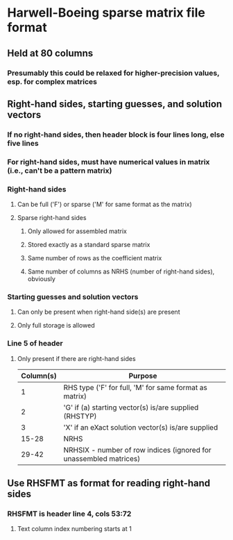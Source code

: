 * Harwell-Boeing sparse matrix file format
** Held at 80 columns
*** Presumably this could be relaxed for higher-precision values, esp. for complex matrices
** Right-hand sides, starting guesses, and solution vectors
*** If no right-hand sides, then header block is four lines long, else five lines
*** For right-hand sides, must have numerical values in matrix (i.e., can't be a pattern matrix)
*** Right-hand sides
**** Can be full ('F') or sparse ('M' for same format as the matrix)
**** Sparse right-hand sides 
***** Only allowed for assembled matrix
***** Stored exactly as a standard sparse matrix
***** Same number of rows as the coefficient matrix
***** Same number of columns as NRHS (number of right-hand sides), obviously

*** Starting guesses and solution vectors
**** Can only be present when right-hand side(s) are present
**** Only full storage is allowed
*** Line 5 of header 
**** Only present if there are right-hand sides

| Column(s) | Purpose                                                           |
|-----------+-------------------------------------------------------------------|
|         1 | RHS type ('F' for full, 'M' for same format as matrix)            |
|         2 | 'G' if (a) starting vector(s) is/are supplied (RHSTYP)            |
|         3 | 'X' if an eXact solution vector(s) is/are supplied                |
|     15-28 | NRHS                                                              |
|     29-42 | NRHSIX - number of row indices (ignored for unassembled matrices) |
 
** Use RHSFMT as format for reading right-hand sides
*** RHSFMT is header line 4, cols 53:72
**** Text column index numbering starts at 1


